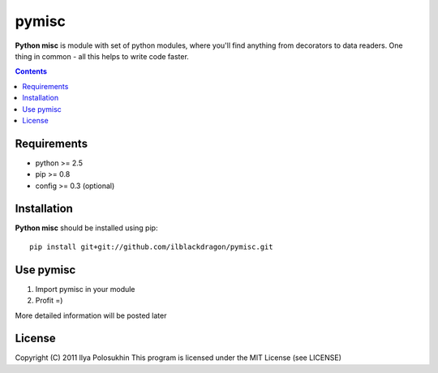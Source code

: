 ..   -*- mode: rst -*-

pymisc
##############

**Python misc** is module with set of python modules, where you'll find anything from decorators to data readers. One thing in common - all this helps to write code faster.

.. contents::

Requirements
-------------

- python >= 2.5
- pip >= 0.8
- config >= 0.3 (optional)


Installation
------------

**Python misc** should be installed using pip: ::

    pip install git+git://github.com/ilblackdragon/pymisc.git


Use pymisc
------------

1) Import pymisc in your module
2) Profit =)

More detailed information will be posted later

License
-------

Copyright (C) 2011 Ilya Polosukhin
This program is licensed under the MIT License (see LICENSE)
 
